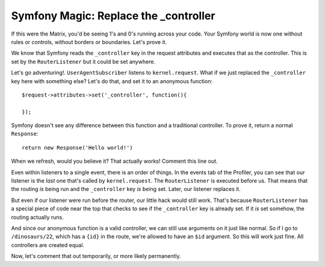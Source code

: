 Symfony Magic: Replace the _controller
======================================

If this were the Matrix, you'd be seeing 1's and 0's running across your
code. Your Symfony world is now one without rules or controls, without borders
or boundaries. Let's prove it.

We know that Symfony reads the ``_controller`` key in the request attributes
and executes that as the controller. This is set by the ``RouterListener``
but it could be set anywhere. 

Let's go adventuring!. ``UserAgentSubscriber`` listens to ``kernel.request``.
What if we just replaced the ``_controller`` key here with something else?
Let's do that, and set it to an anonymous function::

    $request->attributes->set('_controller', function(){

    });

Symfony doesn't see any difference between this function and a traditional
controller. To prove it, return a normal ``Response``::

    return new Response('Hello world!') 

When we refresh, would you believe it? That actually works! Comment this line
out.

Even within listeners to a single event, there is an order of things. In
the events tab of the Profiler, you can see that our listener is the *last*
one that's called by ``kernel.request``. The ``RouterListener`` is executed
before us. That means that the routing *is* being run and the ``_controller``
key *is* being set. Later, our listener replaces it.

But even if our listener were run before the router, our little hack would
still work. That's because ``RouterListener`` has a special piece of code
near the top that checks to see if the ``_controller`` key is already set.
If it *is* set somehow, the routing actually runs. 

And since our anonymous function is a valid controller, we can still use
arguments on it just like normal. So if I go to ``/dinosaurs/22``, which
has a ``{id}`` in the route, we're allowed to have an ``$id`` argument. So
this will work just fine. All controllers are created equal.

Now, let's comment that out temporarily, or more likely permanently. 
